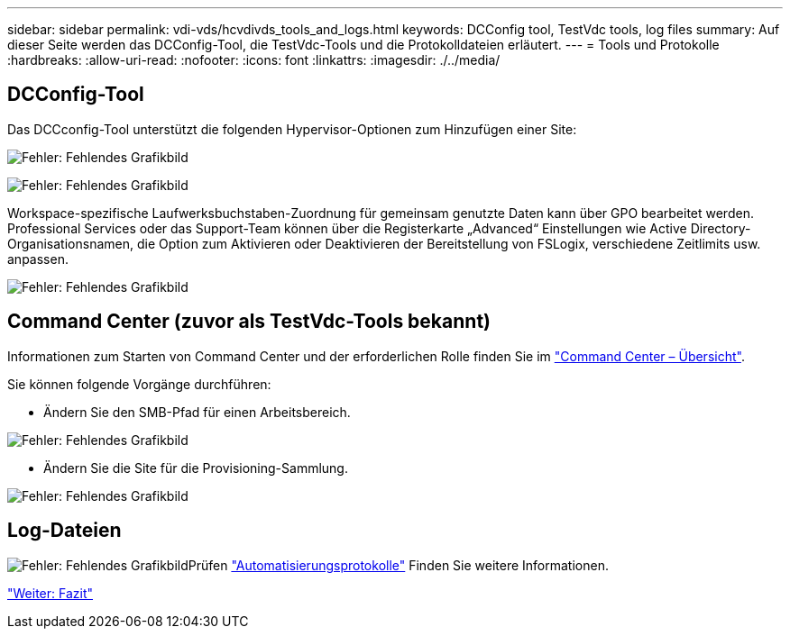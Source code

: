 ---
sidebar: sidebar 
permalink: vdi-vds/hcvdivds_tools_and_logs.html 
keywords: DCConfig tool, TestVdc tools, log files 
summary: Auf dieser Seite werden das DCConfig-Tool, die TestVdc-Tools und die Protokolldateien erläutert. 
---
= Tools und Protokolle
:hardbreaks:
:allow-uri-read: 
:nofooter: 
:icons: font
:linkattrs: 
:imagesdir: ./../media/




== DCConfig-Tool

Das DCCconfig-Tool unterstützt die folgenden Hypervisor-Optionen zum Hinzufügen einer Site:

image:hcvdivds_image16.png["Fehler: Fehlendes Grafikbild"]

image:hcvdivds_image17.png["Fehler: Fehlendes Grafikbild"]

Workspace-spezifische Laufwerksbuchstaben-Zuordnung für gemeinsam genutzte Daten kann über GPO bearbeitet werden. Professional Services oder das Support-Team können über die Registerkarte „Advanced“ Einstellungen wie Active Directory-Organisationsnamen, die Option zum Aktivieren oder Deaktivieren der Bereitstellung von FSLogix, verschiedene Zeitlimits usw. anpassen.

image:hcvdivds_image18.png["Fehler: Fehlendes Grafikbild"]



== Command Center (zuvor als TestVdc-Tools bekannt)

Informationen zum Starten von Command Center und der erforderlichen Rolle finden Sie im link:https://docs.netapp.com/us-en/virtual-desktop-service/Management.command_center.overview.html#overview["Command Center – Übersicht"].

Sie können folgende Vorgänge durchführen:

* Ändern Sie den SMB-Pfad für einen Arbeitsbereich.


image:hcvdivds_image19.png["Fehler: Fehlendes Grafikbild"]

* Ändern Sie die Site für die Provisioning-Sammlung.


image:hcvdivds_image20.png["Fehler: Fehlendes Grafikbild"]



== Log-Dateien

image:hcvdivds_image21.png["Fehler: Fehlendes Grafikbild"]Prüfen link:https://docs.netapp.com/us-en/virtual-desktop-service/Troubleshooting.reviewing_vds_logs.html["Automatisierungsprotokolle"] Finden Sie weitere Informationen.

link:hcvdivds_conclusion.html["Weiter: Fazit"]
